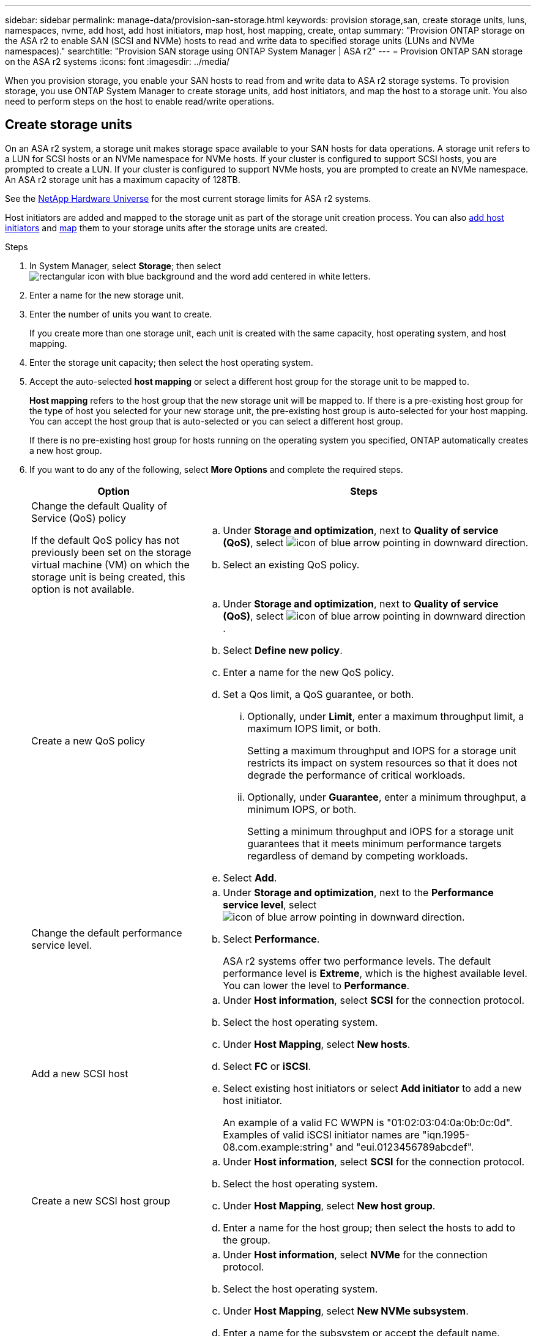 ---
sidebar: sidebar
permalink: manage-data/provision-san-storage.html
keywords: provision storage,san, create storage units, luns, namespaces, nvme, add host, add host initiators, map host, host mapping, create, ontap
summary: "Provision ONTAP storage on the ASA r2 to enable SAN (SCSI and NVMe) hosts to read and write data to specified storage units (LUNs and NVMe namespaces)."
searchtitle: "Provision SAN storage using ONTAP System Manager | ASA r2"
---
= Provision ONTAP SAN storage on the ASA r2 systems
:icons: font
:imagesdir: ../media/

[.lead]
When you provision storage, you enable your SAN hosts to read from and write data to ASA r2 storage systems. To provision storage, you use ONTAP System Manager to create storage units, add host initiators, and map the host to a storage unit. You also need to perform steps on the host to enable read/write operations.

== Create storage units

On an ASA r2 system, a storage unit makes storage space available to your SAN hosts for data operations. A storage unit refers to a LUN for SCSI hosts or an NVMe namespace for NVMe hosts. If your cluster is configured to support SCSI hosts, you are prompted to create a LUN. If your cluster is configured to support NVMe hosts, you are prompted to create an NVMe namespace. An ASA r2 storage unit has a maximum capacity of 128TB.  

See the link:https://hwu.netapp.com/[NetApp Hardware Universe^] for the most current storage limits for ASA r2 systems.

Host initiators are added and mapped to the storage unit as part of the storage unit creation process.  You can also link:provision-san-storage.html#add-host-initiators[add host initiators] and link:provision-san-storage.html#map-the-storage-unit-to-a-host[map] them to your storage units after the storage units are created.

.Steps

. In System Manager, select *Storage*; then select image:icon_add_blue_bg.png[rectangular icon with blue background and the word add centered in white letters].

. Enter a name for the new storage unit.

. Enter the number of units you want to create.
+
If you create more than one storage unit, each unit is created with the same capacity, host operating system, and host mapping. 

. Enter the storage unit capacity; then select the host operating system.

. Accept the auto-selected *host mapping* or select a different host group for the storage unit to be mapped to.
+
*Host mapping* refers to the host group that the new storage unit will be mapped to. If there is a pre-existing host group for the type of host you selected for your new storage unit, the pre-existing host group is auto-selected for your host mapping.  You can accept the host group that is auto-selected or you can select a different host group.  
+
If there is no pre-existing host group for hosts running on the operating system you specified, ONTAP automatically creates a new host group.

. If you want to do any of the following, select *More Options* and complete the required steps.
+
[cols="2, 4a" options="header"]
|===
// header row
| Option
| Steps 

a| Change the default Quality of Service (QoS) policy

If the default QoS policy has not previously been set on the storage virtual machine (VM) on which the storage unit is being created, this option is not available.
a| 
.. Under *Storage and optimization*, next to *Quality of service (QoS)*, select image:icon_dropdown_arrow.gif[icon of blue arrow pointing in downward direction].
.. Select an existing QoS policy.

a| Create a new QoS policy
a|
.. Under *Storage and optimization*, next to *Quality of service (QoS)*, select image:icon_dropdown_arrow.gif[icon of blue arrow pointing in downward direction] .
.. Select *Define new policy*.
.. Enter a name for the new QoS policy.
.. Set a Qos limit, a QoS guarantee, or both.
... Optionally, under *Limit*, enter a maximum throughput limit, a maximum IOPS limit, or both.
+
Setting a maximum throughput and IOPS for a storage unit restricts its impact on system resources so that it does not degrade the performance of critical workloads.
... Optionally, under *Guarantee*, enter a minimum throughput, a minimum IOPS, or both.
+
Setting a minimum throughput and IOPS for a storage unit guarantees that it meets minimum performance targets regardless of demand by competing workloads. 

.. Select *Add*.

a| Change the default performance service level. 

a| .. Under *Storage and optimization*, next to the *Performance service level*, select image:icon_dropdown_arrow.gif[icon of blue arrow pointing in downward direction].
.. Select *Performance*.
+
ASA r2 systems offer two performance levels.  The default performance level is *Extreme*, which is the highest available level.  You can lower the level to *Performance*.

a| Add a new SCSI host
a|
.. Under *Host information*, select *SCSI* for the connection protocol.
.. Select the host operating system.
.. Under *Host Mapping*, select *New hosts*.
.. Select *FC* or *iSCSI*.
.. Select existing host initiators or select *Add initiator* to add a new host initiator.
+
An example of a valid FC WWPN is "01:02:03:04:0a:0b:0c:0d". Examples of valid iSCSI initiator names are "iqn.1995-08.com.example:string" and "eui.0123456789abcdef".

a| Create a new SCSI host group

a| 
.. Under *Host information*, select *SCSI* for the connection protocol.
.. Select the host operating system.
.. Under *Host Mapping*, select *New host group*. 
.. Enter a name for the host group; then select the hosts to add to the group.


a| Add a new NVMe subsystem
a|
.. Under *Host information*, select *NVMe* for the connection protocol.
.. Select the host operating system.
.. Under *Host Mapping*, select *New NVMe subsystem*.
.. Enter a name for the subsystem or accept the default name.
.. Enter a name for the initiator.
.. If you want to enable in-band authentication or Transport Layer Security (TLS), select image:icon_dropdown_arrow.gif[icon of blue arrow pointing in downward direction]; then select your options.
+
In-band authentication allows secure bidirectional and unidirectional authentication between your NVMe hosts and your ASA r2 system.
+
TLS encrypts all data sent over the network between your NVMe/TCP hosts and your ASA r2 system.
.. Select *Add initiator* to add more initiators.
+
The host NQN should be formatted as <nqn.yyyy-mm> followed by a fully qualified domain name. The year should be equal to or later than 1970. The total maximum length should be 223. An example of a valid NVMe initiator is nqn.2014-08.com.example:string

// table end
|===

. Select *Add*.

.What's next?

Your storage units are created and mapped to your hosts. You can now link:../data-protection/create-snapshots.html[create snapshots] to protect the data on your ASA r2 system.

.For more information

Learn more about link:../administer/manage-client-vm-access.html[how ASA r2 systems use storage virtual machines].

== Add host initiators

You can add new host initiators to your ASA r2 system at any time. Initiators make the hosts eligible to access storage units and perform data operations. 

.Before you begin

If you want to replicate the host configuration to a destination cluster during the process of adding your host initiators, your cluster must be in a replication relationship.  Optionally, you can link:../data-protection/snapshot-replication.html#step-3-create-a-replication-relationship[create a replication relationship] after your host is added.

Add host initiators for SCSI or NVMe hosts.

// start tabbed area

[role="tabbed-block"]
====

.SCSI hosts
--
.Steps

. Select *Host*.
. Select *SCSI*; then select image:icon_add_blue_bg.png[icon of blue rectangle containing a plus sign followed by the word add in white letters].
. Enter the host name, select the host operating system and enter a host description.
. If you want to replicate the host configuration to a destination cluster, select *Replicate host configuration*; then select the destination cluster.
+
Your cluster must be in a replication relationship to replicate the host configuration.
. Add new or existing hosts.
+
[cols="2" options="header"]
|===
// header row
| Add new hosts
| Add existing hosts

a| 
.. Select *New hosts*.
.. Select *FC* or *iSCSI*; then select the host initiators.
.. Optionally, select *Configure host proximity*.
+
Configuring host proximity enables ONTAP to identify the controller nearest to the host for data path optimization and latency reduction.  This is only applicable if you have replicated data to a remote location.  If you have not set up snapshot replication, you do not need to select this option.

.. If you need to add new initiators, select *Add initiators*.

a|
.. Select *Existing hosts*.
.. Select the host you want to add.
.. Select *Add*.

// table end
|===

. Select *Add*.

.What's next?

Your SCSI hosts are added to your ASA r2 system and you are ready to map your hosts to your storage units.
--

.NVMe hosts
--
.Steps

. Select *Host*.
. Select *NVMe*; then select image:icon_add_blue_bg.png[rectangular icon with blue background and the word add centered in white letters].
. Enter a name for the NVMe subsystem, select the host operating system and enter a description.
. Select *Add initiator*.

.What's next?

Your NVMe hosts are added to your ASA r2 system and you are ready to map your hosts to your storage units.
--
====

// end tabbed area

== Map the storage unit to a host

After you have created your ASA r2 storage units and added host initiators, you need to map your hosts to your storage units to begin serving data. Storage units are mapped to hosts as part of the storage unit creation process.  You can also map existing storage units to new or existing hosts at any time.

.Steps

. Select *Storage*.
. Hover over the name of the storage unit you want to map.
. Select image:icon_kabob.gif[three vertical blue dots]; then select *Map to hosts*.
. Select the hosts you want to map to the storage unit; then select *Map*.

.What's next?

Your storage unit is mapped to your hosts and you are ready to complete the provisioning process on your hosts.

== Complete host-side provisioning

After you have created your storage units, added your host initiators and mapped your storage units, there are steps you must perform on your hosts before they can read and write data on your ASA r2 system.

.Steps

. For FC and FC/NVMe, zone your FC switches by WWPN. 
+
Use one zone per initiator and include all target ports in each zone.
. Discover the new storage unit.
. Initialize the storage unit and a create file system.
. Verify that your host can read and write data on the storage unit.

.What's next?

You have completed the provisioning process and are ready to begin serving data.  You can now link:../data-protection/create-snapshots.html[create snapshots] to protect the data on your ASA r2 system.

.For more information

For more details about host-side configuration, see the link:https://docs.netapp.com/us-en/ontap-sanhost/[ONTAP SAN host documentation^] for your specific host.

// ONTAPDOC 1922, 2024 Sept 24